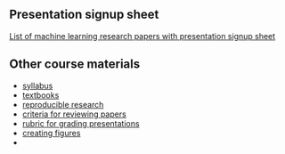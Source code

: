 ** Presentation signup sheet

[[https://github.com/tdhock/cs599-fall2019/wiki/presentation-signup-sheet][List of machine learning research papers with presentation signup sheet]]

** Other course materials

- [[file:materials/CS_EE599-Fall2019-ML-Research-Syllabus.pdf][syllabus]]
- [[file:materials/books.md][textbooks]]
- [[file:materials/reproducibility.md][reproducible research]]
- [[file:materials/reviews.md][criteria for reviewing papers]]
- [[file:materials/presentation-rubric.org][rubric for grading presentations]]
- [[file:materials/figures.md][creating figures]]
- 

